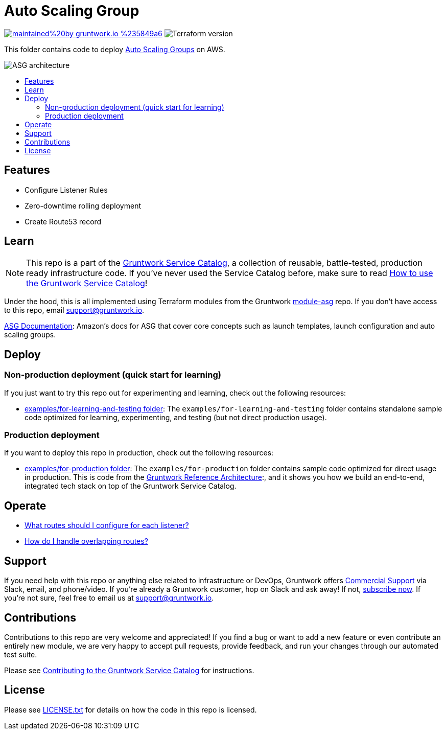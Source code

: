 :type: service
:name: Auto Scaling Group (ASG)
:description: Deploy the Auto Scaling Group (ASG) with zero-downtime deployment.
:icon: /_docs/asg-icon.png
:category: services
:cloud: aws
:tags: asg
:license: gruntwork
:built-with: terraform

// AsciiDoc TOC settings
:toc:
:toc-placement!:
:toc-title:

// GitHub specific settings. See https://gist.github.com/dcode/0cfbf2699a1fe9b46ff04c41721dda74 for details.
ifdef::env-github[]
:tip-caption: :bulb:
:note-caption: :information_source:
:important-caption: :heavy_exclamation_mark:
:caution-caption: :fire:
:warning-caption: :warning:
endif::[]

= Auto Scaling Group

image:https://img.shields.io/badge/maintained%20by-gruntwork.io-%235849a6.svg[link="https://gruntwork.io/?ref=repo_aws_service_catalog"]
image:https://img.shields.io/badge/tf-~%3E%200.12.6-blue[Terraform version]


This folder contains code to deploy https://aws.amazon.com/ec2/autoscaling/[Auto Scaling Groups] on AWS.

image::../../../_docs/alb-architecture.png?raw=true[ASG architecture]

toc::[]


== Features

* Configure Listener Rules
* Zero-downtime rolling deployment
* Create Route53 record

== Learn

NOTE: This repo is a part of the https://github.com/gruntwork-io/aws-service-catalog/[Gruntwork Service Catalog], a collection of
reusable, battle-tested, production ready infrastructure code. If you've never used the Service Catalog before, make
sure to read https://gruntwork.io/guides/foundations/how-to-use-gruntwork-service-catallog/[How to use the Gruntwork
Service Catalog]!

Under the hood, this is all implemented using Terraform modules from the Gruntwork
https://github.com/gruntwork-io/module-asg[module-asg] repo. If you don't have access to this repo, email
support@gruntwork.io.


https://docs.aws.amazon.com/autoscaling/ec2/userguide/what-is-amazon-ec2-auto-scaling.html[ASG Documentation]: Amazon's docs for ASG that cover core concepts such as launch templates, launch configuration and auto scaling groups.


== Deploy

=== Non-production deployment (quick start for learning)

If you just want to try this repo out for experimenting and learning, check out the following resources:

* link:/examples/for-learning-and-testing[examples/for-learning-and-testing folder]: The
  `examples/for-learning-and-testing` folder contains standalone sample code optimized for learning, experimenting, and
  testing (but not direct production usage).

=== Production deployment

If you want to deploy this repo in production, check out the following resources:

* link:/examples/for-production[examples/for-production folder]: The `examples/for-production` folder contains sample
  code optimized for direct usage in production. This is code from the
  https://gruntwork.io/reference-architecture/[Gruntwork Reference Architecture]:, and it shows you how we build an
  end-to-end, integrated tech stack on top of the Gruntwork Service Catalog.


== Operate

* https://github.com/gruntwork-io/module-load-balancer/tree/master/modules/lb-listener-rules#make-sure-your-listeners-handle-all-possible-request-paths[What routes should I configure for each listener?]
* https://github.com/gruntwork-io/module-load-balancer/tree/master/modules/lb-listener-rules#make-sure-your-listener-rules-each-have-a-unique-priority[How do I handle overlapping routes?]


== Support

If you need help with this repo or anything else related to infrastructure or DevOps, Gruntwork offers
https://gruntwork.io/support/[Commercial Support] via Slack, email, and phone/video. If you're already a Gruntwork
customer, hop on Slack and ask away! If not, https://www.gruntwork.io/pricing/[subscribe now]. If you're not sure,
feel free to email us at link:mailto:support@gruntwork.io[support@gruntwork.io].



== Contributions

Contributions to this repo are very welcome and appreciated! If you find a bug or want to add a new feature or even
contribute an entirely new module, we are very happy to accept pull requests, provide feedback, and run your changes
through our automated test suite.

Please see
https://gruntwork.io/guides/foundations/how-to-use-gruntwork-infrastructure-as-code-library#_contributing_to_the_gruntwork_infrastructure_as_code_library[Contributing to the Gruntwork Service Catalog]
for instructions.




== License

Please see link:/LICENSE.txt[LICENSE.txt] for details on how the code in this repo is licensed.
